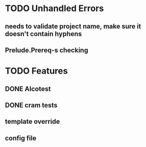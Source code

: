 * TODO Unhandled Errors
** needs to validate project name, make sure it doesn't contain hyphens
** Prelude.Prereq-s checking

* TODO Features
** DONE Alcotest
** DONE cram tests
** template override
** config file
